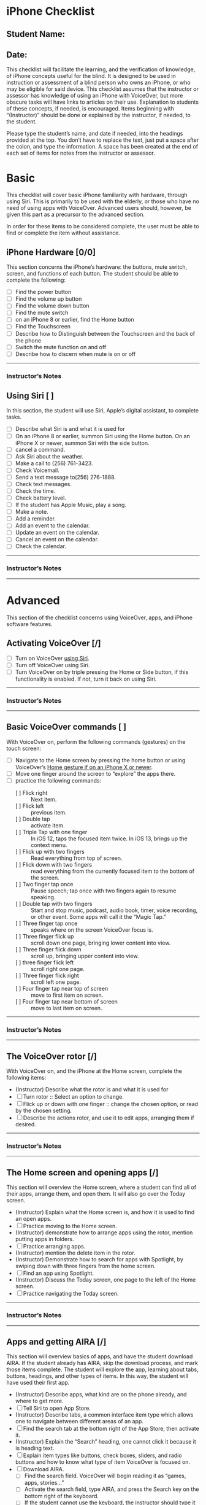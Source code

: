 * iPhone Checklist
** Student Name:
** Date:

This checklist will facilitate the learning, and the verification of
knowledge, of iPhone concepts useful for the blind. It is designed to
be used in instruction or assessment of a blind person who owns an
iPhone, or who may be eligible for said device. This checklist assumes
that the instructor or assessor has knowledge of using an iPhone with
VoiceOver, but more obscure tasks will have links to articles on their
use. Explanation to students of these concepts, if needed, is
encouraged. Items beginning with “(Instructor)” should be done or
explained by the instructor, if needed, to the student.

Please type the student’s name, and date if needed, into the headings
provided at the top. You don’t have to replace the text, just put a
space after the colon, and type the information. A space has been
created at the end of each set of items for notes from the instructor
or assessor.

* Basic
This checklist will cover basic iPhone familiarity with hardware,
through using Siri. This is primarily to be used with the elderly, or
those who have no need of using apps with VoiceOver. Advanced users
should, however, be given this part as a precursor to the advanced
section.

In order for these items to be considered complete, the user must be
able to find or complete the item without assistance.

** iPhone Hardware [0/0]
This section concerns the iPhone’s hardware: the buttons, mute switch,
screen, and functions of each button. The student should be able to
complete the following:

- [ ] Find the power button
- [ ] Find the volume up button
- [ ] Find the volume down button
- [ ] Find the mute switch
- [ ] on an iPhone 8 or earlier, find the Home button
- [ ] Find the Touchscreen
- [ ] Describe how to Distinguish between the Touchscreen and the back of the phone
- [ ] Switch the mute function on and off
- [ ] Describe how to discern when mute is on or off

-------
*** Instructor’s Notes


** Using Siri [ ] 
In this section, the student will use Siri, Apple’s digital assistant,
to complete tasks.

- [ ] Describe what Siri is and what it is used for
- [ ] On an iPhone 8 or earlier, summon Siri using the Home button. On an iPhone X or newer, summon Siri with the side button.
- [ ] cancel a command.
- [ ] Ask Siri about the weather.
- [ ] Make a call to  (256) 761-3423.
- [ ] Check Voicemail.
- [ ] Send a text message to(256) 276-1888.
- [ ] Check text messages.
- [ ] Check the time.
- [ ] Check battery level.
- [ ] If the student has Apple Music, play a song.
- [ ] Make a note.
- [ ] Add a reminder.
- [ ] Add an event to the calendar.
- [ ] Update an event on the calendar.
- [ ] Cancel an event on the calendar.
- [ ] Check the calendar.

---------
*** Instructor’s Notes

---------

* Advanced
This section of the checklist concerns using VoiceOver, apps, and
iPhone software features.

** Activating VoiceOver [/]
- [ ] Turn on VoiceOver [[https://support.apple.com/guide/iphone/siri-iphaff1d606/ios][using Siri]].
- [ ] Turn off VoiceOver using Siri.
- [ ] Turn VoiceOver on by triple pressing the Home or Side button, if
  this functionality is enabled. If not, turn it back on using Siri.
-------
*** Instructor’s Notes

---------

** Basic VoiceOver commands [ ] 
With VoiceOver on, perform the following commands (gestures) on the touch screen:

- [ ] Navigate to the Home screen by pressing the home button or using
  VoiceOver’s [[https://www.applevis.com/guides/guide-voiceover-users-gestures-new-ipad-ios-12][Home gesture if on an iPhone X or newer]].
- [ ] Move one finger around the screen to “explore” the apps there.
- [ ] practice the following commands:
  - [ ] Flick right :: Next item.
  - [ ] Flick left :: previous item.
  - [ ] Double tap :: activate item.
  - [ ] Triple Tap with one finger :: In iOS 12, taps the focused item twice.
    In iOS 13, brings up the context menu.
  - [ ] Flick up with two fingers :: Read everything from top of screen.
  - [ ] Flick down with two fingers :: read everything from the currently
    focused item to the bottom of the screen.
  - [ ] Two finger tap once :: Pause speech; tap once with two fingers again
    to resume speaking.
  - [ ] Double tap with two fingers :: Start and stop music, podcast, audio
    book, timer, voice recording, or other event. Some apps will call
    it the “Magic Tap.”
  - [ ] Three finger tap once :: speaks where on the screen VoiceOver focus is.
  - [ ] Three finger flick up :: scroll down one page, bringing lower
    content into view.
  - [ ] Three finger flick down :: scroll up, bringing upper content into view.
  - [ ] three finger flick left :: scroll right one page.
  - [ ] Three finger flick right :: scroll left one page.
  - [ ] Four finger tap near top of screen :: move to first item on screen.
  - [ ] Four finger tap near bottom of screen :: move to last item on screen.

-------
*** Instructor’s Notes

-------

** The VoiceOver rotor [/]
With VoiceOver on, and the iPhone at the Home screen, complete the following items:

- (Instructor) Describe what the rotor is and what it is used for
- [ ] Turn rotor :: Select an option to change.
- [ ] Flick up or down with one finger :: change the chosen option, or read
  by the chosen setting.
- [ ] Describe the actions rotor, and use it to edit apps, arranging them
  if desired.

-------
*** Instructor’s Notes

-------

** The Home screen and opening apps [/]
This section will overview the Home screen, where a student can find
all of their apps, arrange them, and open them. It will also go over
the Today screen.

- (Instructor) Explain what the Home screen is, and how it is used to
  find an open apps.
- [ ] Practice moving to the Home screen.
- (Instructor) demonstrate how to arrange apps using the rotor,
  mention putting apps in folders.
- [ ] Practice arranging apps.
- (Instructor) mention the delete item in the rotor.
- (Instructor) Demonstrate how to search for apps with Spotlight, by swiping down with
  three fingers from the home screen.
- [ ] Find an app using Spotlight.
- (Instructor) Discuss the Today screen, one page to the left of the
  Home screen.
- [ ] Practice navigating the Today screen.

-------
*** Instructor’s Notes

-------

** Apps and getting AIRA [/]
This section will overview basics of apps, and have the student
download AIRA. If the student already has AIRA, skip the download
process, and mark those items complete. The student will explore the app, learning about tabs,
buttons, headings, and other types of items. In this way, the student
will have used their first app.

- (Instructor) Describe apps, what kind are on the phone already, and where to get more.
- [ ] Tell Siri to open App Store.
- (Instructor) Describe tabs, a common interface item type which allows one to
  navigate between different areas of an app.
- [ ] Find the search tab at the bottom right of the App Store, then activate it.
- (Instructor) Explain the “Search” heading, one cannot click it because it is
  heading text.
- [ ] Explain item types like buttons, check boxes, sliders, and radio
  buttons and how to know what type of item VoiceOver is focused on.
- [ ] Download AIRA.
  - [ ] Find the search field. VoiceOver will begin reading it as “games, apps, stories...”
  - [ ] Activate the search field, type AIRA, and press the Search key on
    the bottom right of the keyboard.
  - [ ] If the student cannot use the keyboard, the instructor should type it for them. Using
    the keyboard will be covered later.
  - [ ] Find the AIRA app, double tap it, and in the resulting screen of
    information about the app, activate the “Get” button next to it.
  - [ ] VoiceOver will say “Install”, activate that.
  - [ ] You may then be required to type the password. Do so, and activate
    the “return” key.
  - [ ] Set focus on the “Loading” button, and note the progress of
    downloading and installation.
  - [ ] AIRA will begin downloading, and when finished, the “Get” button
    will have changed to “Open.”
  - [ ] Open AIRA, and follow the onscreen instructions to sign up for an account.
- [ ] Within AIRA, navigate by flicking right or left with one finger
  through the controls on the screen. Navigate through the entire home
  screen, down through the tabs.
- [ ] Feel around with one finger to find the “Call AIRA” button in the
  middle of the screen. This will be the button most often used, so
  the student should be able to find it easily.
- [ ] Find the tabs along the bottom of the screen.
- [ ] Activate the “More” tab, then find the “Siri” button.
- [ ] Activate the “Siri” button, and accept the confirmation to use AIRA
  with Siri.
- [ ] Go over the rest of the AIRA app, including the “Usage” and “Live”
  tabs as needed.
- [ ] Go over free offers, if available. In Talladega, Alabama, as well as
  other AIDB centers, AIRA is free.

-------
*** Instructor’s Notes

-------

** Typing
This section will cover all of the ways in which a VoiceOver user can
type on the screen. See [[https://support.apple.com/guide/iphone/use-the-onscreen-keyboard-iph3e2e3d1d/ios][this article]] for more information.

- (Instructor) Explain how to access an onscreen keyboard by activating a text field.
- (Instructor) Demonstrate typing in Standard Typing style.
- [ ] Practice typing in Standard Typing style.
- (Instructor) Demonstrate split typing, applicable to activating any item.
- [ ] Practice split typing.
- [ ] Explain how to change typing styles using the rotor, and how the different typing
  styles work.
- (Instructor) Change the typing style to Touch Typing and demonstrate.
- [ ] Practice typing in Touch Typing style.
- (Instructor) Change typing style to Direct Touch Typing and demonstrate.
- (Instructor) Explain and demonstrate [[https://support.apple.com/guide/iphone/write-with-your-finger-iph2062e901c/ios][handwriting mode]], if the student knows how to hand write,
  [[https://support.apple.com/guide/iphone/type-onscreen-braille-using-voiceover-iph10366cc30/ios][braille screen input]], if the student knows braille.
-------
*** Instructor’s Notes

-------


** Safari [/]
This section will overview Safari, and how it is used by a VoiceOver
user to navigate the Internet easily.

- (Instructor) Explain what Safari is.
- [ ] Open Safari, which should be in the Dock of the Home screen.
- (Instructor) Demonstrate navigating to http://alassist.us.
- [ ] Practice navigating to Gentry’s Assistive Technology department
  website.
- (Instructor) Have VoiceOver read through some of the page, and
  describe types of items on pages, like links, headings, radio
  buttons, and check boxes.
- (Instructor) Use the rotor to find “headings,” and flick down with
  one finger to navigate by headings.
- [ ] Practice navigating by headings.
- (Instructor) Describe how headings are useful for separating
  sections of the page.
- (Instructor) Change the rotor to links, and navigate to Gentry’s
  weekly lunch menu page.
- [ ] Practice navigating to Gentry’s Weekly lunch menu page.
- (Instructor) Discuss the buttons at the bottom of the window.
- [ ] Practice moving back and forward through pages.
- [ ] View the bookmarks screen.
- [ ] Explore the share screen.
- [ ] Practice opening the Tabs screen.
- (Instructor) Discuss tabs, and how to open a new one.
- [ ] Practice opening new tabs.
- (Instructor) Discuss searching Google using the “Search or Enter
  Address” box.
- [ ] Search Google for “iPhone accessibility”.
- [ ] Practice using headings to find a result, activating that result,
  and moving back from the result page to the search page.
- [ ] Create a new tab, and search for “AIDB”.
- [ ] Practice switching between those tabs, using the Tabs screen.
- (Instructor) Mention the ability to class tabs using the rotor.
- [ ] Close both tabs.
- (Instructor) Discuss bookmarks in Safari
- [ ] Go to Gentry’s Weekly lunch menu and bookmark that page
- [ ] In the Bookmarks screen, choose Gentry’s weekly lunch menu to go
  back to it
- [ ] In the “Show Bookmarks” screen, change the view to “History”
- [ ] Choose a page from that, and double tap to activate
- [ ] Delete a bookmark

-------

*** Instructor’s Notes




** Mail
This section overviews sending and reading email with the Mail app.

- (Instructor) Discuss Mail app
- [ ] Practice opening Mail app
- [ ] Practice creating a new Email
- [ ] Practice opening a message
- [ ] Practice replying to a message
- [ ] Delete a message
- [ ] If there is a thread of messages, practice navigating between the
  messages in the thread using the rotor
- (Instructor) Overview attaching a file from edit rotor option
- [ ] Create a full new message with “to,” “subject,” and “message body”
  filled out, and send it

*** Instructor’s Notes



** Editing text
In this section, the student will select text, then cut, copy, and
paste it. Other functions which may appear in the Edit rotor setting
will also be covered.

- (Instructor) Discuss editing text on the iPhone
- [ ] Go to Settings, Accessibility, VoiceOver, Rotor, and select “Text Selection”
- [ ] Open Safari, go to a website with some text, and select the text
  - [ ] Find the place where you want to start selecting
  - [ ] Turn the rotor to text selection
  - [ ] Flick up or down to find the unit of text to select by
- [ ] Copy the text, and paste into a note
  - [ ] turn the rotor to “edit”
  - [ ] Flick down to “Copy”
  - [ ] Open the Notes app
  - [ ] Make a new note
  - [ ] Flick to the text field and make sure it is being edited
  - [ ] Turn the rotor to edit, and flick down to “Paste”
- (Instructor) Discuss cutting text, and text formatting options like
  italics, bold, and inserting attachments in Mail with the Edit
  function

*** Instructor’s Notes

